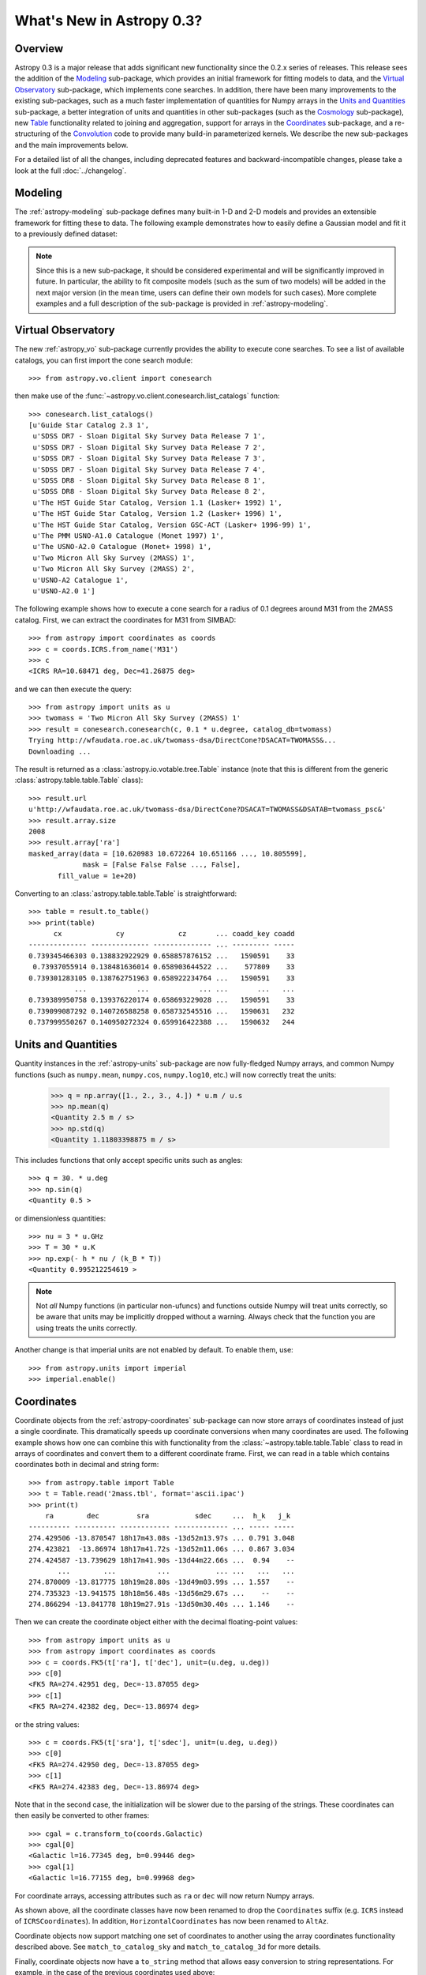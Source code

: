 .. doctest-skip-all

.. _whatsnew-0.3:

.. _wcslib: http://www.atnf.csiro.au/~mcalabre/WCS/

==========================
What's New in Astropy 0.3?
==========================

Overview
--------

Astropy 0.3 is a major release that adds significant new functionality since
the 0.2.x series of releases. This release sees the addition of the `Modeling`_
sub-package, which provides an initial framework for fitting models to data,
and the `Virtual Observatory`_ sub-package, which implements cone searches. In
addition, there have been many improvements to the existing
sub-packages, such as a much faster implementation of quantities for Numpy
arrays in the `Units and Quantities`_ sub-package, a better integration of
units and quantities in other sub-packages (such as the `Cosmology`_
sub-package), new `Table`_ functionality related to joining and aggregation,
support for arrays in the `Coordinates`_ sub-package, and a re-structuring of
the `Convolution`_ code to provide many build-in parameterized kernels. We
describe the new sub-packages and the main improvements below.

For a detailed list of all the changes, including deprecated features and backward-incompatible changes,
please take a look at the full :doc:`../changelog`.

Modeling
--------

The :ref:`astropy-modeling` sub-package defines many built-in 1-D and 2-D models and
provides an extensible framework for fitting these to data. The following
example demonstrates how to easily define a Gaussian model and fit it to a
previously defined dataset:

.. plot::
   :include-source:

    import numpy as np
    from astropy.modeling import models, fitting

    # Generate fake data
    np.random.seed(0)
    x = np.linspace(-5., 5., 200)
    y = 3 * np.exp(-0.5 * (x - 1.3)**2 / 0.8**2)
    y += np.random.normal(0., 0.2, x.shape)

    # Fit the data
    g_init = models.Gaussian1D(amplitude=1., mean=0, stddev=1.)
    f2 = fitting.NonLinearLSQFitter()
    g = f2(g_init, x, y)

    # Plot the results
    plt.figure(figsize=(8,5))
    plt.plot(x, y, 'ko')
    plt.plot(x, g(x), 'r-', lw=2)
    plt.xlabel('Position')
    plt.ylabel('Flux')

.. note:: Since this is a new sub-package, it should be considered experimental
          and will be significantly improved in future. In particular, the
          ability to fit composite models (such as the sum of two models) will
          be added in the next major version (in the mean time, users can
          define their own models for such cases). More complete examples and a
          full description of the sub-package is provided in
          :ref:`astropy-modeling`.

Virtual Observatory
-------------------

The new :ref:`astropy_vo` sub-package currently provides the ability to execute
cone searches. To see a list of available catalogs, you can first import the
cone search module::

    >>> from astropy.vo.client import conesearch

then make use of the :func:`~astropy.vo.client.conesearch.list_catalogs` function::

    >>> conesearch.list_catalogs()
    [u'Guide Star Catalog 2.3 1',
     u'SDSS DR7 - Sloan Digital Sky Survey Data Release 7 1',
     u'SDSS DR7 - Sloan Digital Sky Survey Data Release 7 2',
     u'SDSS DR7 - Sloan Digital Sky Survey Data Release 7 3',
     u'SDSS DR7 - Sloan Digital Sky Survey Data Release 7 4',
     u'SDSS DR8 - Sloan Digital Sky Survey Data Release 8 1',
     u'SDSS DR8 - Sloan Digital Sky Survey Data Release 8 2',
     u'The HST Guide Star Catalog, Version 1.1 (Lasker+ 1992) 1',
     u'The HST Guide Star Catalog, Version 1.2 (Lasker+ 1996) 1',
     u'The HST Guide Star Catalog, Version GSC-ACT (Lasker+ 1996-99) 1',
     u'The PMM USNO-A1.0 Catalogue (Monet 1997) 1',
     u'The USNO-A2.0 Catalogue (Monet+ 1998) 1',
     u'Two Micron All Sky Survey (2MASS) 1',
     u'Two Micron All Sky Survey (2MASS) 2',
     u'USNO-A2 Catalogue 1',
     u'USNO-A2.0 1']


The following example shows how to execute a cone search for a radius of 0.1
degrees around M31 from the 2MASS catalog. First, we can extract the
coordinates for M31 from SIMBAD::

    >>> from astropy import coordinates as coords
    >>> c = coords.ICRS.from_name('M31')
    >>> c
    <ICRS RA=10.68471 deg, Dec=41.26875 deg>

and we can then execute the query::

    >>> from astropy import units as u
    >>> twomass = 'Two Micron All Sky Survey (2MASS) 1'
    >>> result = conesearch.conesearch(c, 0.1 * u.degree, catalog_db=twomass)
    Trying http://wfaudata.roe.ac.uk/twomass-dsa/DirectCone?DSACAT=TWOMASS&...
    Downloading ...

.. in the following paragraph, we deliberately omit the ~ because the class
.. names are the same otherwise.

The result is returned as a :class:`astropy.io.votable.tree.Table` instance
(note that this is different from the generic
:class:`astropy.table.table.Table` class)::

    >>> result.url
    u'http://wfaudata.roe.ac.uk/twomass-dsa/DirectCone?DSACAT=TWOMASS&DSATAB=twomass_psc&'
    >>> result.array.size
    2008
    >>> result.array['ra']
    masked_array(data = [10.620983 10.672264 10.651166 ..., 10.805599],
                 mask = [False False False ..., False],
           fill_value = 1e+20)

.. as above, we are deliberately not using ~ in the API link

Converting to an :class:`astropy.table.table.Table` is
straightforward::

    >>> table = result.to_table()
    >>> print(table)
          cx             cy             cz       ... coadd_key coadd
    -------------- -------------- -------------- ... --------- -----
    0.739345466303 0.138832922929 0.658857876152 ...   1590591    33
     0.73937055914 0.138481636014 0.658903644522 ...    577809    33
    0.739301283105 0.138762751963 0.658922234764 ...   1590591    33
               ...            ...            ... ...       ...   ...
    0.739389950758 0.139376220174 0.658693229028 ...   1590591    33
    0.739099087292 0.140726588258 0.658732545516 ...   1590631   232
    0.737999550267 0.140950272324 0.659916422388 ...   1590632   244

Units and Quantities
--------------------

Quantity instances in the :ref:`astropy-units` sub-package are now
fully-fledged Numpy arrays, and common Numpy functions (such as
``numpy.mean``, ``numpy.cos``, ``numpy.log10``, etc.) will now
correctly treat the units:

    >>> q = np.array([1., 2., 3., 4.]) * u.m / u.s
    >>> np.mean(q)
    <Quantity 2.5 m / s>
    >>> np.std(q)
    <Quantity 1.11803398875 m / s>

This includes functions that only accept specific units such as angles::

    >>> q = 30. * u.deg
    >>> np.sin(q)
    <Quantity 0.5 >

or dimensionless quantities::

    >>> nu = 3 * u.GHz
    >>> T = 30 * u.K
    >>> np.exp(- h * nu / (k_B * T))
    <Quantity 0.995212254619 >

.. note:: Not *all* Numpy functions (in particular non-ufuncs) and functions
          outside Numpy will treat units correctly, so be aware that units may
          be implicitly dropped without a warning. Always check that the
          function you are using treats the units correctly.

Another change is that imperial units are not enabled by default. To enable
them, use::

    >>> from astropy.units import imperial
    >>> imperial.enable()

Coordinates
-----------

Coordinate objects from the :ref:`astropy-coordinates` sub-package can now
store arrays of coordinates instead of just a single coordinate. This
dramatically speeds up coordinate conversions when many coordinates are used.
The following example shows how one can combine this with functionality from
the :class:`~astropy.table.table.Table` class to read in arrays of coordinates
and convert them to a different coordinate frame. First, we can read in a table
which contains coordinates both in decimal and string form::

    >>> from astropy.table import Table
    >>> t = Table.read('2mass.tbl', format='ascii.ipac')
    >>> print(t)
        ra        dec         sra           sdec     ...  h_k   j_k
    ---------- ---------- ------------ ------------- ... ----- -----
    274.429506 -13.870547 18h17m43.08s -13d52m13.97s ... 0.791 3.048
    274.423821  -13.86974 18h17m41.72s -13d52m11.06s ... 0.867 3.034
    274.424587 -13.739629 18h17m41.90s -13d44m22.66s ...  0.94    --
           ...        ...          ...           ... ...   ...   ...
    274.870009 -13.817775 18h19m28.80s -13d49m03.99s ... 1.557    --
    274.735323 -13.941575 18h18m56.48s -13d56m29.67s ...    --    --
    274.866294 -13.841778 18h19m27.91s -13d50m30.40s ... 1.146    --

Then we can create the coordinate object either with the decimal floating-point
values::

    >>> from astropy import units as u
    >>> from astropy import coordinates as coords
    >>> c = coords.FK5(t['ra'], t['dec'], unit=(u.deg, u.deg))
    >>> c[0]
    <FK5 RA=274.42951 deg, Dec=-13.87055 deg>
    >>> c[1]
    <FK5 RA=274.42382 deg, Dec=-13.86974 deg>

or the string values::

    >>> c = coords.FK5(t['sra'], t['sdec'], unit=(u.deg, u.deg))
    >>> c[0]
    <FK5 RA=274.42950 deg, Dec=-13.87055 deg>
    >>> c[1]
    <FK5 RA=274.42383 deg, Dec=-13.86974 deg>

Note that in the second case, the initialization will be slower due to the
parsing of the strings. These coordinates can then easily be converted to other frames::

    >>> cgal = c.transform_to(coords.Galactic)
    >>> cgal[0]
    <Galactic l=16.77345 deg, b=0.99446 deg>
    >>> cgal[1]
    <Galactic l=16.77155 deg, b=0.99968 deg>

For coordinate arrays, accessing attributes such as ``ra`` or ``dec`` will now
return Numpy arrays.

As shown above, all the coordinate classes have now been renamed to drop the
``Coordinates`` suffix (e.g. ``ICRS`` instead of ``ICRSCoordinates``). In
addition, ``HorizontalCoordinates`` has now been renamed to ``AltAz``.

Coordinate objects now support matching one set of coordinates to another
using the array coordinates functionality described above. See
``match_to_catalog_sky`` and ``match_to_catalog_3d`` for more details.

Finally, coordinate objects now have a ``to_string`` method that allows easy
conversion to string representations. For example, in the case of the previous
coordinates used above::

    >>> c.to_string()
    [u'18h17m43.08s -13d52m13.97s',
     u'18h17m41.72s -13d52m11.06s',
     ...
     u'18h18m56.48s -13d56m29.67s',
     u'18h19m27.91s -13d50m30.4s']

Table
-----

In addition to many bug fixes and usability improvements, the key new feature
in the :ref:`astropy-table` sub-package is the addition of high level
:ref:`table_operations` that can be used to generate a new table from one or
more input tables:

.. list-table::
   :header-rows: 1
   :widths: 28 52 20

   * - Documentation
     - Description
     - Function
   * - :ref:`grouped-operations`
     - Group tables and columns by keys
     - `~astropy.table.Table.group_by`
   * - :ref:`stack-vertically`
     - Concatenate input tables along rows
     - `~astropy.table.vstack`
   * - :ref:`stack-horizontally`
     - Concatenate input tables along columns
     - `~astropy.table.hstack`
   * - :ref:`table-join`
     - Database-style join of two tables
     - `~astropy.table.join`

Grouping is a useful concept that allows you to divide a table
into sub-groups based on certain key values and create new tables based
on computed properties of those sub-groups.  As an example, if you
have a table containing photometric observations of multiple sources
over multiple epochs, it would be possible to compute a mean magnitude
for each unique object.  In addition to this *aggregation* operation,
the grouping interface also allows *filtering* operations where certain
groups are excluded from the resultant table.

Even more powerful is the ability to do database-style joins of tables.  For
instance, if you have distinct tables with photometry in different wavebands
for a set of objects, you join these points into a single table with one row
for each source.

Time
----

The :ref:`astropy-time` sub-package has received attention in filling in
the details from the initial release in astropy 0.2.  This includes adding array
indexing and supporting various arithmetic operations involving arrays,
constants, and `~astropy.units.quantity.Quantity` objects with time units.  In addition the initial
infrastructure was added to allow use of `International Earth Rotation and
Reference Systems Service
<http://www.iers.org/>`_ tables so that automatic
calculation of UT1 becomes possible.

One very significant improvement is an overhaul of the internal
time manipulations so that arithmetic with `~astropy.time.core.Time` and
`~astropy.time.core.TimeDelta` objects maintain sub-nanosecond precision over a time span
longer than the age of the universe.  This is done by carefully managing
the way the time is represented and manipulated using two 64-bit floats.

Finally, three new time formats were added:

  - ``datetime``: standard library `datetime.datetime` objects.
  - ``plot_date``: dates compatible with the `matplotlib.pyplot.plot_date` function.
  - ``gps``: seconds since 1980-01-01 00:00:00 UTC including leap seconds.

ASCII Tables
------------

The :ref:`io-ascii` sub-package now includes functionality to write `IPAC format tables
<http://irsa.ipac.caltech.edu/applications/DDGEN/Doc/ipac_tbl.html>`_.

The ``read`` and ``write`` functions now
allow a ``format`` keyword argument for specifying the file format as a string.
This replaces the deprecated ``Reader`` and ``Writer`` keywords which required
supplying a fully-qualified class type.  To convert existing code that uses
``Reader`` or ``Writer``, change the class name to all lower case with
underscores between words.  For instance::

    >>> from astropy.io import ascii
    >>> data = [' name         age ',
                '-----------   ----',
                'Jane Doe       31 ',
                'John Smith     45 ']
    >>> t = ascii.read(data, Reader=ascii.FixedWidthTwoLine)  # OLD
    >>> t = ascii.read(data, format='fixed_width_two_line')  # NEW

Unified File Read/Write Interface
---------------------------------

FITS format tables can now be read and written via the :ref:`table_io`.
All of the ASCII table formats are now supported as well.  When using
the unified file interface for ASCII tables the ``format`` defined in the :ref:`io-ascii`
package is prefixed with ``'ascii.'``.  Thus the previous example would be written::

    >>> from astropy.table import Table
    >>> t = Table.read(data, format='ascii.fixed_width_two_line')

Some formats such as ``cds`` or ``latex`` will work without the ``'ascii.'``
prefix but this is deprecated and will be removed in the next major release.

The full list of available formats is now available via the
`~astropy.io.registry.get_formats` function::

    >>> from astropy.io import registry
    >>> print registry.get_formats()
    Data class    Format    Read Write Auto-identify Deprecated
    ---------- ------------ ---- ----- ------------- ----------
         Table        ascii  Yes   Yes            No
         Table ascii.aastex  Yes   Yes            No
         Table  ascii.basic  Yes   Yes            No
         Table    ascii.cds  Yes    No            No
           ...          ...  ...   ...           ...        ...
         Table      daophot  Yes    No            No        Yes
         Table         ipac  Yes   Yes            No        Yes
         Table        latex  Yes   Yes            No        Yes
         Table          rdb  Yes   Yes            No        Yes

If you make a mistake and specify an unavailable or incorrect ``format``, the
error message will now list all the available formats.

Convolution
-----------

The convolution functionality that was originally included in the
:ref:`astropy_nddata` sub-package has now been moved to the new
:ref:`astropy_convolve` sub-package. As part of a Google Summer of Code
`project <http://adonath.github.io/>`_ it has been refactored to include a
framework that provides common built-in kernels:

.. plot::
   :include-source:

    import numpy as np
    from astropy.convolution import convolve, Gaussian2DKernel

    # Generate data
    np.random.seed(0)
    image = np.random.random((128, 128))

    # Create kernel
    g = Gaussian2DKernel(stddev=1)

    # Convolve data
    image_new = convolve(image, g, boundary='extend')

    # Plot the results
    plt.figure(figsize=(8,3))
    plt.subplot(1,2,1)
    plt.imshow(image, interpolation='none', origin='lower', vmin=0., vmax=1.)
    plt.title('Reference')
    plt.subplot(1,2,2)
    plt.imshow(image_new, interpolation='none', origin='lower', vmin=0., vmax=1.)
    plt.title('Convolved')

A number of different 1-D and 2-D kernels are provided, based on models defined
in :ref:`astropy-modeling`. The discretization of the kernels can be handled in
various ways (e.g. oversampling, interpolation, etc.) which are described in
more detail in :ref:`astropy_convolve`.

Cosmology
---------

The :ref:`astropy-cosmology` sub-package now includes support for including massive
neutrinos in the cosmology classes, and the Planck 2013 cosmology has been
updated to use this. In addition, :class:`~astropy.units.quantity.Quantity`
objects are now used wherever appropriate::

    >>> from astropy.cosmology import WMAP9
    >>> WMAP9.H0
    <Quantity 69.32 km / (Mpc s)>
    >>> WMAP9.lookback_time(3)
    <Quantity 11.590618401420071 Gyr>
    >>> WMAP9.luminosity_distance(3)
    <Quantity 26015.607762091513 Mpc>

Statistics
----------

The :ref:`stats` sub-package includes a number of new common statistical
functions, for example related to binomial statistics and bootstrapping.

WCS
---

When reading FITS headers with the :ref:`astropy-wcs` sub-package, warnings
will now be displayed about any non-standard WCS keywords that were fixed to
become standard compliant.

For users who have `Scipy <http://www.scipy.org>`_ installed, the
:class:`~astropy.wcs.wcs.WCS` class features a new method
:meth:`~astropy.wcs.wcs.WCS.all_world2pix` for converting from world
coordinates to pixel space including the inversion of astrometric distortion
corrections.

The included version of `wcslib`_ has been upgraded to version 4.19. The
relevant changes for astropy users are:

  * Implemented the butterfly projection (``XPH``), being the polar
    form of the HEALPix projection with ``(H,K) = (4,3)``.

  * Bug fix in ``celfix()`` when translating GLS to SFL with non-zero
    reference point.

  * A number of memory handling and stability fixes.

VO Tables
---------

The :ref:`astropy-io-votable` sub-package now includes support for the `VOTable 1.3
proposed recommendation
<http://www.ivoa.net/documents/VOTable/20130315/PR-VOTable-1.3-20130315.html>`_.
Notably, this includes a new binary representation that supports masking of
any data type.

Logger
------

The Astropy logger will now no longer log exceptions by default, and will also
no longer log any warning emitted outside of Astropy. In addition, logging to
the Astropy log file (located at ``~/.astropy/config/astropy.log`` by default
on MacOS X and Linux) has also been disabled by default. This functionality is
automatically disabled for new users, but in order to see the new default
behavior, previous users of Astropy will need to edit the Astropy configuration
file (located at ``~/.astropy/config/astropy.cfg`` by default on MaxOS X and
Linux) and change the following two lines as follows::

    # Whether to log exceptions before raising them
    log_exceptions = False

    # Whether to always log messages to a log file
    log_to_file = False

Deprecation and backward-incompatible changes
---------------------------------------------

For a full-list of deprecated features and backward-incompatible changes,
please take a look at the full :doc:`../changelog`.

In Python 2.7 and above, deprecation warnings are disabled by default. If you
want to make sure you see these warnings, you can run your Python scripts with:

    $ python -Wd script.py

In addition to deprecation warnings, Astropy will also raise warnings (by
default) about changes that are not backward-compatible. These can be disabled
by doing::

    import warnings
    from astropy.utils.exceptions import AstropyBackwardsIncompatibleChangeWarning
    warnings.simplefilter('ignore', AstropyBackwardsIncompatibleChangeWarning)
